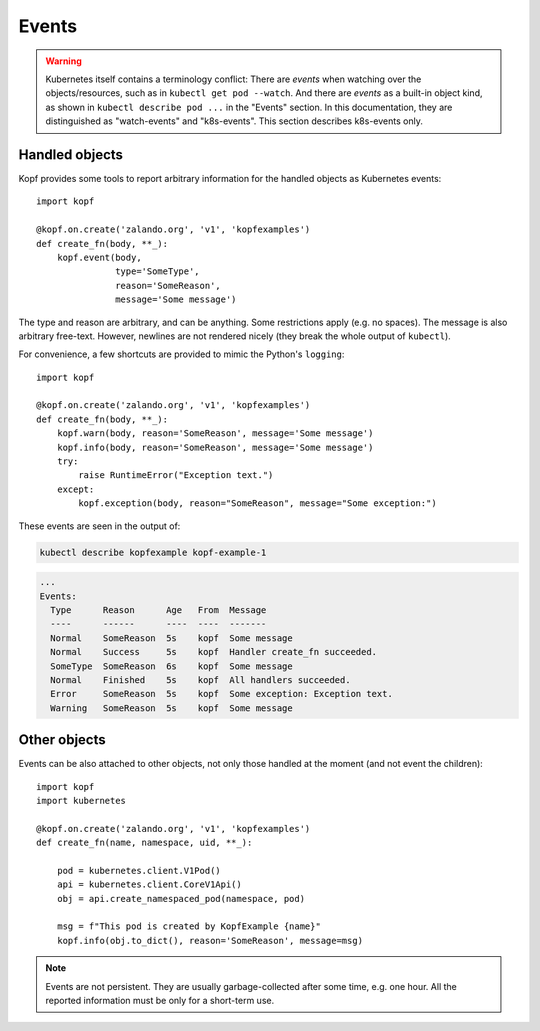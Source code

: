 ======
Events
======

.. warning::
    Kubernetes itself contains a terminology conflict:
    There are *events* when watching over the objects/resources,
    such as in ``kubectl get pod --watch``.
    And there are *events* as a built-in object kind,
    as shown in ``kubectl describe pod ...`` in the "Events" section.
    In this documentation, they are distinguished as "watch-events"
    and "k8s-events". This section describes k8s-events only.

Handled objects
===============

.. todo:: the ``body`` arg must be optional, meaning the currently handled object.

Kopf provides some tools to report arbitrary information
for the handled objects as Kubernetes events::

    import kopf

    @kopf.on.create('zalando.org', 'v1', 'kopfexamples')
    def create_fn(body, **_):
        kopf.event(body,
                   type='SomeType',
                   reason='SomeReason',
                   message='Some message')

The type and reason are arbitrary, and can be anything.
Some restrictions apply (e.g. no spaces).
The message is also arbitrary free-text.
However, newlines are not rendered nicely
(they break the whole output of ``kubectl``).

For convenience, a few shortcuts are provided to mimic the Python's ``logging``::

    import kopf

    @kopf.on.create('zalando.org', 'v1', 'kopfexamples')
    def create_fn(body, **_):
        kopf.warn(body, reason='SomeReason', message='Some message')
        kopf.info(body, reason='SomeReason', message='Some message')
        try:
            raise RuntimeError("Exception text.")
        except:
            kopf.exception(body, reason="SomeReason", message="Some exception:")

These events are seen in the output of:

.. code-block:: bash

    kubectl describe kopfexample kopf-example-1

.. code-block:: none

    ...
    Events:
      Type      Reason      Age   From  Message
      ----      ------      ----  ----  -------
      Normal    SomeReason  5s    kopf  Some message
      Normal    Success     5s    kopf  Handler create_fn succeeded.
      SomeType  SomeReason  6s    kopf  Some message
      Normal    Finished    5s    kopf  All handlers succeeded.
      Error     SomeReason  5s    kopf  Some exception: Exception text.
      Warning   SomeReason  5s    kopf  Some message


Other objects
=============

.. todo:: kubernetes and pykube objects should be accepted natively, not only the dicts.

Events can be also attached to other objects, not only those handled
at the moment (and not event the children)::

    import kopf
    import kubernetes

    @kopf.on.create('zalando.org', 'v1', 'kopfexamples')
    def create_fn(name, namespace, uid, **_):

        pod = kubernetes.client.V1Pod()
        api = kubernetes.client.CoreV1Api()
        obj = api.create_namespaced_pod(namespace, pod)

        msg = f"This pod is created by KopfExample {name}"
        kopf.info(obj.to_dict(), reason='SomeReason', message=msg)

.. note::
    Events are not persistent.
    They are usually garbage-collected after some time, e.g. one hour.
    All the reported information must be only for a short-term use.
